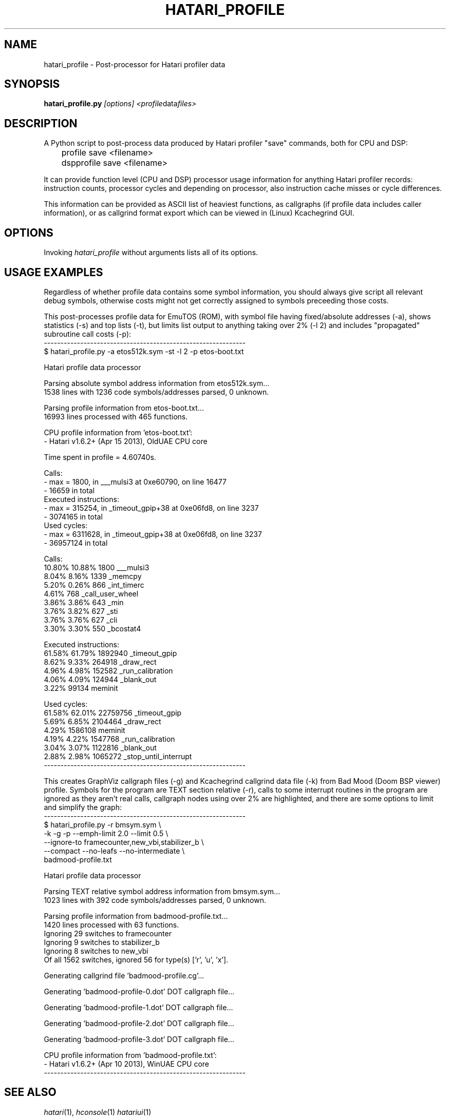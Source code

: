 .\" Hey, EMACS: -*- nroff -*-
.\" First parameter, NAME, should be all caps
.\" Second parameter, SECTION, should be 1-8, maybe w/ subsection
.\" other parameters are allowed: see man(7), man(1)
.TH "HATARI_PROFILE" "1" "2013-04-15" "Hatari" "Hatari utilities"
.SH "NAME"
hatari_profile \- Post-processor for Hatari profiler data
.SH "SYNOPSIS"
.B hatari_profile.py
.IR [options]
.IR <profile data files>
.SH "DESCRIPTION"
A Python script to post-process data produced by Hatari profiler
"save" commands, both for CPU and DSP:
.nf
	profile save <filename>
	dspprofile save <filename>
.fi
.PP
It can provide function level (CPU and DSP) processor usage
information for anything Hatari profiler records: instruction counts,
processor cycles and depending on processor, also instruction cache
misses or cycle differences.
.PP
This information can be provided as ASCII list of heaviest functions,
as callgraphs (if profile data includes caller information), or as
callgrind format export which can be viewed in (Linux) Kcachegrind
GUI.
.SH "OPTIONS"
Invoking
.I hatari_profile
without arguments lists all of its options.
.SH "USAGE EXAMPLES"
Regardless of whether profile data contains some symbol information,
you should always give script all relevant debug symbols, otherwise
costs might not get correctly assigned to symbols preceeding those
costs.
.PP
This post-processes profile data for EmuTOS (ROM), with symbol file
having fixed/absolute addresses (-a), shows statistics (-s) and top
lists (-t), but limits list output to anything taking over 2% (-l 2)
and includes "propagated" subroutine call costs (-p):
.nf
-------------------------------------------------------------
$ hatari_profile.py -a etos512k.sym -st -l 2 -p etos-boot.txt

Hatari profile data processor

Parsing absolute symbol address information from etos512k.sym...
1538 lines with 1236 code symbols/addresses parsed, 0 unknown.

Parsing profile information from etos-boot.txt...
16993 lines processed with 465 functions.

CPU profile information from 'etos-boot.txt':
- Hatari v1.6.2+ (Apr 15 2013), OldUAE CPU core

Time spent in profile = 4.60740s.

Calls:
- max = 1800, in ___mulsi3 at 0xe60790, on line 16477
- 16659 in total
Executed instructions:
- max = 315254, in _timeout_gpip+38 at 0xe06fd8, on line 3237
- 3074165 in total
Used cycles:
- max = 6311628, in _timeout_gpip+38 at 0xe06fd8, on line 3237
- 36957124 in total

Calls:
 10.80%   10.88%      1800  ___mulsi3
  8.04%    8.16%      1339  _memcpy
  5.20%    0.26%       866  _int_timerc
  4.61%                768  _call_user_wheel
  3.86%    3.86%       643  _min
  3.76%    3.82%       627  _sti
  3.76%    3.76%       627  _cli
  3.30%    3.30%       550  _bcostat4

Executed instructions:
 61.58%   61.79%   1892940  _timeout_gpip
  8.62%    9.33%    264918  _draw_rect
  4.96%    4.98%    152582  _run_calibration
  4.06%    4.09%    124944  _blank_out
  3.22%              99134  meminit

Used cycles:
 61.58%   62.01%  22759756  _timeout_gpip
  5.69%    6.85%   2104464  _draw_rect
  4.29%            1586108  meminit
  4.19%    4.22%   1547768  _run_calibration
  3.04%    3.07%   1122816  _blank_out
  2.88%    2.98%   1065272  _stop_until_interrupt
-------------------------------------------------------------
.fi
.PP
This creates GraphViz callgraph files (-g) and Kcachegrind callgrind
data file (-k) from Bad Mood (Doom BSP viewer) profile.  Symbols for
the program are TEXT section relative (-r), calls to some interrupt
routines in the program are ignored as they aren't real calls,
callgraph nodes using over 2% are highlighted, and there are some
options to limit and simplify the graph:
.nf
-------------------------------------------------------------
$ hatari_profile.py -r bmsym.sym \\
  -k -g -p --emph-limit 2.0 --limit 0.5 \\
  --ignore-to framecounter,new_vbi,stabilizer_b \\
  --compact --no-leafs --no-intermediate \\
  badmood-profile.txt

Hatari profile data processor

Parsing TEXT relative symbol address information from bmsym.sym...
1023 lines with 392 code symbols/addresses parsed, 0 unknown.

Parsing profile information from badmood-profile.txt...
1420 lines processed with 63 functions.
Ignoring 29 switches to framecounter
Ignoring 9 switches to stabilizer_b
Ignoring 8 switches to new_vbi
Of all 1562 switches, ignored 56 for type(s) ['r', 'u', 'x'].

Generating callgrind file 'badmood-profile.cg'...

Generating 'badmood-profile-0.dot' DOT callgraph file...

Generating 'badmood-profile-1.dot' DOT callgraph file...

Generating 'badmood-profile-2.dot' DOT callgraph file...

Generating 'badmood-profile-3.dot' DOT callgraph file...

CPU profile information from 'badmood-profile.txt':
- Hatari v1.6.2+ (Apr 10 2013), WinUAE CPU core
-------------------------------------------------------------
.fi
.SH "SEE ALSO"
.IR hatari (1),
.IR hconsole (1)
.IR hatariui (1)
.SH "AUTHOR"
Written by Eero Tamminen <oak at helsinkinet fi>.
.SH "LICENSE"
This program is free software; you can redistribute it and/or modify
it under the terms of the GNU General Public License as published by
the Free Software Foundation; either version 2 of the License, or (at
your option) any later version.
.SH "NO WARRANTY"
This program is distributed in the hope that it will be useful, but
WITHOUT ANY WARRANTY; without even the implied warranty of
MERCHANTABILITY or FITNESS FOR A PARTICULAR PURPOSE.  See the GNU
General Public License for more details.
